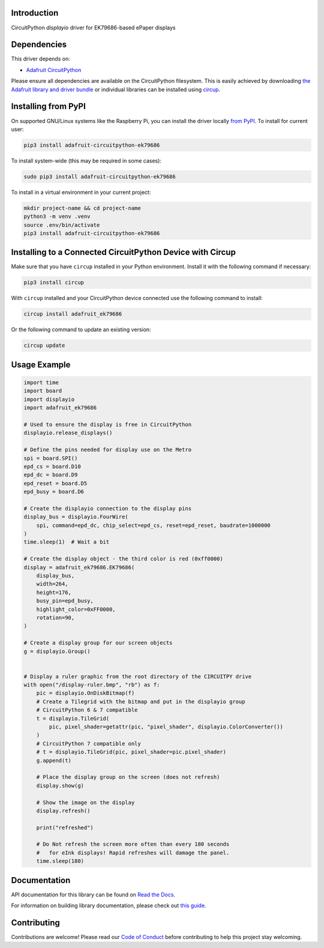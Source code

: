 Introduction
============


.. image:: https://readthedocs.org/projects/adafruit-circuitpython-ek79686/badge/?version=latest
    :target: https://docs.circuitpython.org/projects/ek79686/en/latest/
    :alt: Documentation Status


.. image:: https://raw.githubusercontent.com/adafruit/Adafruit_CircuitPython_Bundle/main/badges/adafruit_discord.svg
    :target: https://adafru.it/discord
    :alt: Discord


.. image:: https://github.com/adafruit/Adafruit_CircuitPython_EK79686/workflows/Build%20CI/badge.svg
    :target: https://github.com/adafruit/Adafruit_CircuitPython_EK79686/actions
    :alt: Build Status


.. image:: https://img.shields.io/badge/code%20style-black-000000.svg
    :target: https://github.com/psf/black
    :alt: Code Style: Black

CircuitPython `displayio` driver for EK79686-based ePaper displays


Dependencies
=============
This driver depends on:

* `Adafruit CircuitPython <https://github.com/adafruit/circuitpython>`_

Please ensure all dependencies are available on the CircuitPython filesystem.
This is easily achieved by downloading
`the Adafruit library and driver bundle <https://circuitpython.org/libraries>`_
or individual libraries can be installed using
`circup <https://github.com/adafruit/circup>`_.


Installing from PyPI
=====================

On supported GNU/Linux systems like the Raspberry Pi, you can install the driver locally `from
PyPI <https://pypi.org/project/adafruit-circuitpython-ek79686/>`_.
To install for current user:

.. code-block:: shell

    pip3 install adafruit-circuitpython-ek79686

To install system-wide (this may be required in some cases):

.. code-block:: shell

    sudo pip3 install adafruit-circuitpython-ek79686

To install in a virtual environment in your current project:

.. code-block:: shell

    mkdir project-name && cd project-name
    python3 -m venv .venv
    source .env/bin/activate
    pip3 install adafruit-circuitpython-ek79686

Installing to a Connected CircuitPython Device with Circup
==========================================================

Make sure that you have ``circup`` installed in your Python environment.
Install it with the following command if necessary:

.. code-block:: shell

    pip3 install circup

With ``circup`` installed and your CircuitPython device connected use the
following command to install:

.. code-block:: shell

    circup install adafruit_ek79686

Or the following command to update an existing version:

.. code-block:: shell

    circup update

Usage Example
=============

.. code-block:: python

    import time
    import board
    import displayio
    import adafruit_ek79686

    # Used to ensure the display is free in CircuitPython
    displayio.release_displays()

    # Define the pins needed for display use on the Metro
    spi = board.SPI()
    epd_cs = board.D10
    epd_dc = board.D9
    epd_reset = board.D5
    epd_busy = board.D6

    # Create the displayio connection to the display pins
    display_bus = displayio.FourWire(
        spi, command=epd_dc, chip_select=epd_cs, reset=epd_reset, baudrate=1000000
    )
    time.sleep(1)  # Wait a bit

    # Create the display object - the third color is red (0xff0000)
    display = adafruit_ek79686.EK79686(
        display_bus,
        width=264,
        height=176,
        busy_pin=epd_busy,
        highlight_color=0xFF0000,
        rotation=90,
    )

    # Create a display group for our screen objects
    g = displayio.Group()


    # Display a ruler graphic from the root directory of the CIRCUITPY drive
    with open("/display-ruler.bmp", "rb") as f:
        pic = displayio.OnDiskBitmap(f)
        # Create a Tilegrid with the bitmap and put in the displayio group
        # CircuitPython 6 & 7 compatible
        t = displayio.TileGrid(
            pic, pixel_shader=getattr(pic, "pixel_shader", displayio.ColorConverter())
        )
        # CircuitPython 7 compatible only
        # t = displayio.TileGrid(pic, pixel_shader=pic.pixel_shader)
        g.append(t)

        # Place the display group on the screen (does not refresh)
        display.show(g)

        # Show the image on the display
        display.refresh()

        print("refreshed")

        # Do Not refresh the screen more often than every 180 seconds
        #   for eInk displays! Rapid refreshes will damage the panel.
        time.sleep(180)


Documentation
=============
API documentation for this library can be found on `Read the Docs <https://docs.circuitpython.org/projects/ek79686/en/latest/>`_.

For information on building library documentation, please check out
`this guide <https://learn.adafruit.com/creating-and-sharing-a-circuitpython-library/sharing-our-docs-on-readthedocs#sphinx-5-1>`_.

Contributing
============

Contributions are welcome! Please read our `Code of Conduct
<https://github.com/adafruit/Adafruit_CircuitPython_EK79686/blob/HEAD/CODE_OF_CONDUCT.md>`_
before contributing to help this project stay welcoming.
